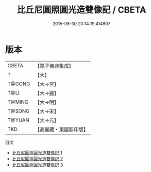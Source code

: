 #+TITLE: 比丘尼圓照圓光造雙像記 / CBETA

#+DATE: 2015-08-30 20:14:19.414607
* 版本
 |     CBETA|【電子佛典集成】|
 |         T|【大】     |
 |    T@GONG|【大→宮】   |
 |      T@LI|【大→麗】   |
 |    T@MING|【大→明】   |
 |    T@SONG|【大→宋】   |
 |    T@YUAN|【大→元】   |
 |       TKD|【高麗藏・東國影印版】|
目次
 - [[file:KR6i0261_001.txt][比丘尼圓照圓光造雙像記 1]]
 - [[file:KR6i0261_002.txt][比丘尼圓照圓光造雙像記 2]]
 - [[file:KR6i0261_003.txt][比丘尼圓照圓光造雙像記 3]]
